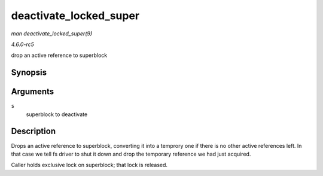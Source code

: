.. -*- coding: utf-8; mode: rst -*-

.. _API-deactivate-locked-super:

=======================
deactivate_locked_super
=======================

*man deactivate_locked_super(9)*

*4.6.0-rc5*

drop an active reference to superblock


Synopsis
========

.. c:function:: void deactivate_locked_super( struct super_block * s )

Arguments
=========

``s``
    superblock to deactivate


Description
===========

Drops an active reference to superblock, converting it into a temprory
one if there is no other active references left. In that case we tell fs
driver to shut it down and drop the temporary reference we had just
acquired.

Caller holds exclusive lock on superblock; that lock is released.


.. ------------------------------------------------------------------------------
.. This file was automatically converted from DocBook-XML with the dbxml
.. library (https://github.com/return42/sphkerneldoc). The origin XML comes
.. from the linux kernel, refer to:
..
.. * https://github.com/torvalds/linux/tree/master/Documentation/DocBook
.. ------------------------------------------------------------------------------
